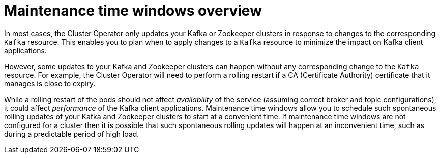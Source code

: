 // Module included in the following assemblies:
//
// assembly-maintenance-time-windows.adoc

[id='con-maintenance-time-windows-overview-{context}']
= Maintenance time windows overview

In most cases, the Cluster Operator only updates your Kafka or Zookeeper clusters in response to changes to the corresponding `Kafka` resource.
This enables you to plan when to apply changes to a `Kafka` resource to minimize the impact on Kafka client applications.

However, some updates to your Kafka and Zookeeper clusters can happen without any corresponding change to the `Kafka` resource.
For example, the Cluster Operator will need to perform a rolling restart if a CA (Certificate Authority) certificate that it manages is close to expiry.

While a rolling restart of the pods should not affect _availability_ of the service (assuming correct broker and topic configurations), it could affect _performance_ of the Kafka client applications.
Maintenance time windows allow you to schedule such spontaneous rolling updates of your Kafka and Zookeeper clusters to start at a convenient time.
If maintenance time windows are not configured for a cluster then it is possible that such spontaneous rolling updates will happen at an inconvenient time, such as during a predictable period of high load.

